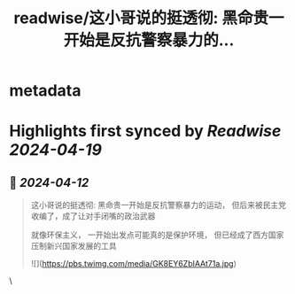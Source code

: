 :PROPERTIES:
:title: readwise/这小哥说的挺透彻: 黑命贵一开始是反抗警察暴力的...
:END:


* metadata
:PROPERTIES:
:author: [[JourneymanChina on Twitter]]
:full-title: "这小哥说的挺透彻: 黑命贵一开始是反抗警察暴力的..."
:category: [[tweets]]
:url: https://twitter.com/JourneymanChina/status/1778645230880993349
:image-url: https://pbs.twimg.com/profile_images/1677830837134561280/zB6gCCLY.jpg
:END:

* Highlights first synced by [[Readwise]] [[2024-04-19]]
** 📌 [[2024-04-12]]
#+BEGIN_QUOTE
这小哥说的挺透彻:
黑命贵一开始是反抗警察暴力的运动，
但后来被民主党收编了，成了让对手闭嘴的政治武器

就像环保主义，
一开始出发点可能真的是保护环境，
但已经成了西方国家压制新兴国家发展的工具 

![](https://pbs.twimg.com/media/GK8EY6ZbIAAt71a.jpg) 
#+END_QUOTE\